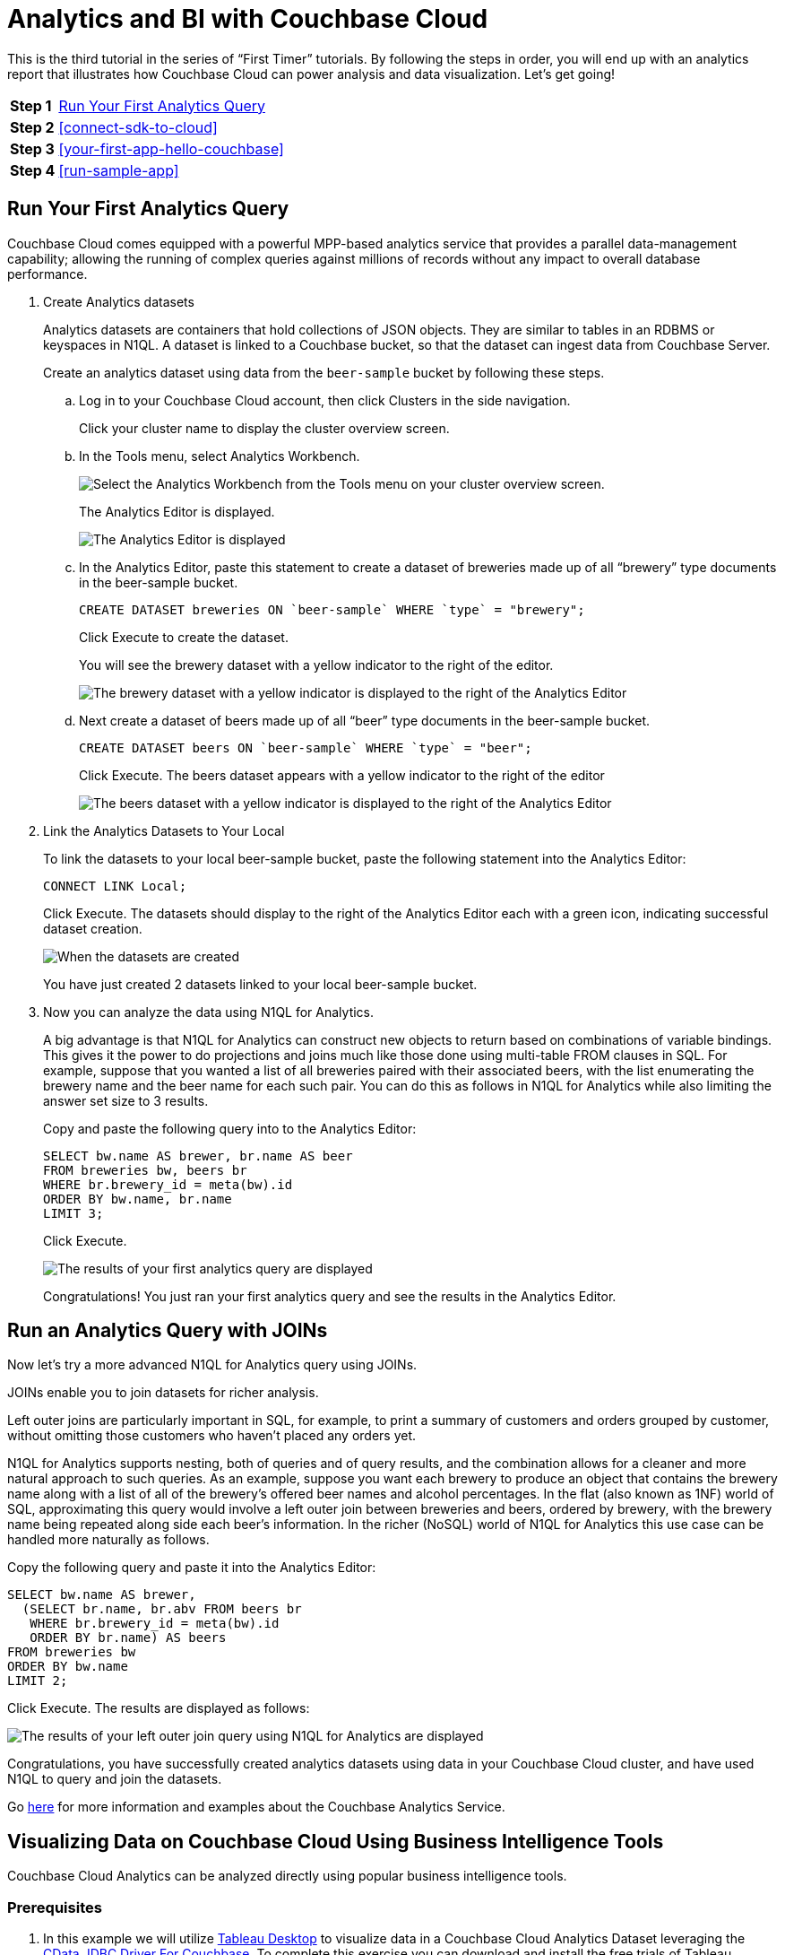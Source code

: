 = Analytics and BI with Couchbase Cloud
:imagesdir: ../assets/images

This is the third tutorial in the series of “First Timer” tutorials. By following the steps in order, you will end up with an analytics report that illustrates how Couchbase Cloud can power analysis and data visualization. Let's get going!

[horizontal]
*Step 1*:: <<run-first-analytics-query>>
*Step 2*:: <<connect-sdk-to-cloud>>
*Step 3*:: <<your-first-app-hello-couchbase>>
*Step 4*:: <<run-sample-app>>

[#run-first-analytics-query]
== Run Your First Analytics Query

Couchbase Cloud comes equipped with a powerful MPP-based analytics service that provides a parallel data-management capability; allowing the running of complex queries against millions of records without any impact to overall database performance. 

. Create Analytics datasets
+
Analytics datasets are containers that hold collections of JSON objects. They are similar to tables in an RDBMS or keyspaces in N1QL. 
A dataset is linked to a Couchbase bucket, so that the dataset can ingest data from Couchbase Server.
+
Create an analytics dataset using data from the `beer-sample` bucket by following these steps.

.. Log in to your Couchbase Cloud account, then click Clusters in the side navigation. 
+
Click your cluster name to display the cluster overview screen. 

.. In the Tools menu, select Analytics Workbench.
+
image::analytics-bi/abi3.png[Select the Analytics Workbench from the Tools menu on your cluster overview screen.]
+
The Analytics Editor is displayed.
+
image::analytics-bi/abi4.png[The Analytics Editor is displayed]

.. In the Analytics Editor, paste this statement to create a dataset of breweries made up of all “brewery” type documents in the beer-sample bucket.
+
[source,n1ql]
----
CREATE DATASET breweries ON `beer-sample` WHERE `type` = "brewery";
----
+
Click Execute to create the dataset.
+
You will see the brewery dataset with a yellow indicator to the right of the editor.
+
image::analytics-bi/abi6.png[The brewery dataset with a yellow indicator is displayed to the right of the Analytics Editor]

.. Next create a dataset of beers made up of all “beer” type documents in the beer-sample bucket.
+
[source,n1ql]
----
CREATE DATASET beers ON `beer-sample` WHERE `type` = "beer";
----
+
Click Execute. The beers dataset appears with a yellow indicator to the right of the editor
+
image::analytics-bi/abi7.png[The beers dataset with a yellow indicator is displayed to the right of the Analytics Editor]

. Link the Analytics Datasets to Your Local 
+
To link the datasets to your local beer-sample bucket, paste the following statement into the Analytics Editor:
+
[source,n1ql]
----
CONNECT LINK Local;
----
+
Click Execute. The datasets should display to the right of the Analytics Editor each with a green icon, indicating successful dataset creation.
+
image::analytics-bi/abi8.png[When the datasets are created, they are displayed to the right of the Analytics Editor, each with a green icon.]
+
You have just created 2 datasets linked to your local beer-sample bucket. 

. Now you can analyze the data using N1QL for Analytics.
+
A big advantage is that N1QL for Analytics can construct new objects to return based on combinations of variable bindings. 
This gives it the power to do projections and joins much like those done using multi-table FROM clauses in SQL. 
For example, suppose that you wanted a list of all breweries paired with their associated beers, with the list enumerating the brewery name and the beer name for each such pair. You can do this as follows in N1QL for Analytics while also limiting the answer set size to 3 results.
+
Copy and paste the following query into to the Analytics Editor:
+
[source,n1ql]
----
SELECT bw.name AS brewer, br.name AS beer
FROM breweries bw, beers br
WHERE br.brewery_id = meta(bw).id
ORDER BY bw.name, br.name
LIMIT 3;
----
+
Click Execute.
+
image::analytics-bi/abi10.png[The results of your first analytics query are displayed]
+
Congratulations! You just ran your first analytics query and see the results in the Analytics Editor.

== Run an Analytics Query with JOINs 

Now let's try a more advanced N1QL for Analytics query using JOINs. 

JOINs enable you to join datasets for richer analysis.

Left outer joins are particularly important in SQL, for example, to print a summary of customers and orders grouped by customer, without omitting those customers who haven’t placed any orders yet.

N1QL for Analytics supports nesting, both of queries and of query results, and the combination allows for a cleaner and more natural approach to such queries. As an example, suppose you want each brewery to produce an object that contains the brewery name along with a list of all of the brewery’s offered beer names and alcohol percentages. In the flat (also known as 1NF) world of SQL, approximating this query would involve a left outer join between breweries and beers, ordered by brewery, with the brewery name being repeated along side each beer’s information. In the richer (NoSQL) world of N1QL for Analytics this use case can be handled more naturally as follows.

Copy the following query and paste it into the Analytics Editor:

[source,n1ql]
----
SELECT bw.name AS brewer,
  (SELECT br.name, br.abv FROM beers br
   WHERE br.brewery_id = meta(bw).id
   ORDER BY br.name) AS beers
FROM breweries bw
ORDER BY bw.name
LIMIT 2;
----

Click Execute. The results are displayed as follows:

image::analytics-bi/abi11.png[The results of your left outer join query using N1QL for Analytics are displayed]

Congratulations, you have successfully created analytics datasets using data in your Couchbase Cloud cluster, and have used N1QL to query and join the datasets.

Go xref:server:analytics:primer-beer.adoc[here] for more information and examples about the Couchbase Analytics Service.

== Visualizing Data on Couchbase Cloud Using Business Intelligence Tools

Couchbase Cloud Analytics can be analyzed directly using popular business intelligence tools.

=== Prerequisites

. In this example we will utilize https://www.tableau.com/trial/download-tableau[Tableau Desktop] to visualize data in a Couchbase Cloud Analytics Dataset leveraging the https://www.cdata.com/drivers/couchbase/jdbc/[CData JDBC Driver For Couchbase]. To complete this exercise you can download and install the free trials of Tableau Desktop and the CData driver if you don’t already have these tools installed.

. You must also have your Couchbase Cloud cluster endpoint URL and your cluster Security Certificate handy to make the connection to Couchbase Cloud using the CData JDBC connector.
+
.. To get these settings, click Clusters in the side menu then click on your cluster name.
+
..Click the Connect tab to display the cluster endpoint and security certificate.
+
..Copy the Couchbase Cloud cluster endpoint URL and your cluster Security Certificate for entering into the CData JDBC driver for Couchbase.
+
image::analytics-bi/abi12.png[Copy the Couchbase Cloud cluster endpoint URL and your cluster Security Certificate from the Connect tab]

. Note your cluster database username and password, as set in xref:cbc-self-service-trials:getting-started.adoc[the first tutorial], to connect from BI tools. 
+
To review the database username and password, click Users in the left navigation, click on your username, then note the database user for your cluster.

=== Install the JDBC Driver and BI Tool

. Download and follow the instructions to install the https://www.cdata.com/drivers/couchbase/jdbc/[CData JDBC Driver For Couchbase] (you can use the free trial).

image::analytics-bi/cdata-page.png[Download and install the CData JDBC Driver for Couchbase]

. Download and follow the instructions to install https://www.tableau.com/products/desktop/download[Tableau Desktop] (you can use the free trial).

image::analytics-bi/tbdt.png[Download and install the Tableau Desktop]

. Copy the CData JDBC .jar file to the drivers folder in your Tableau installation.
+
Go to the `/lib` folder under the CData root install folder to copy the .jar file.
+
----
<_CData install folder_>/CData/CData JDBC Driver for Couchbase 2020/lib
----
+
Copy the file `cdata.jdbc.couchbase.jar`.

. Paste the `cdata.jdbc.couchbase.jar` file into the Tableau install folder for your operating system. 
+
* Windows: C:\Program Files\Tableau\Drivers
* Mac: ~/Library/Tableau/Drivers
* Linux: /opt/tableau/tableau_driver/jdbc

. Restart Tableau to pick up the driver.

=== Configure the JDBC Connection Using the CData JDBC Driver For Couchbase Interface

. Open the interface by double clicking `cdata.jdbc.couchbase.jar` under the CData root install folder. 
+
----
<CData install folder>/CData/CData JDBC Driver for Couchbase 2020/lib/cdata.jdbc.couchbase.jar
----

. In the Authentication connection properties, add the following settings:
+
* User: Insert your cluster database username
* Password: Insert your cluster database user password
* Server: Insert your cluster endpoint URL
* Couchbase Service: Analytics
* UseSSL: True
* ConnectionMode: Cloud
* DNSServer: 8.8.8.8
+
image::analytics-bi/cdata-jdbc-aa.png[Add the authentication connection properties]

. Under Misc connection properties, add the following setting:
+
* SSLServerCert: Paste your copied cluster Server Certificate
+
image::analytics-bi/cdata-jdbc-bb.png[Paste your copied cluster Server certificate]

. Click btn:[Test Connection] to verify the connection.

. Click “Copy to Clipboard” to copy the JDBC connection string, you will paste the string into Tableau Desktop when connecting.

=== Connect Tableau Desktop to Couchbase Cloud Cluster

. Launch Tableau Desktop, then in the left side menu click “Other Databases (JDBC)”, the “Other Databases (JDBC)” properties window displays.

. In the URL setting, paste the connection string you copied from the CData JDBC Driver for Couchbase interface  (you may optionally enter the cluster database username and password into the username and password property settings instead of in the connection string, this will prompt you for valid credentials whenever you refresh the report).
+ 
image::analytics-bi/tab.png[Paste the connection string copied from the CData JDBC Driver for Couchbsae in the URL setting]

. Click “Sign in”, the Tableau Desktop Data Source editor displays.
+
image::analytics-bi/tabl_query1.png[Sign in; the Tableau Desktop Data Source editor displays]

. In the left side menu under “Databases”, select CData.
+
image::analytics-bi/tabl_query2.png[In the left side menu under “Databases”, select CData]

. In the left side menu under “Schema”, select Couchbase.
+
image::analytics-bi/tabl_query3.png[In the left side menu under Schema, select Couchbase]

. In the left side menu under “Table”, you will see the breweries and beers Analytics Datasets we created earlier in this tutorial.
+
Click on “Default.breweries” and drag to the table pallet
+
image::analytics-bi/tabl_query4.png[Click "Default.breweries" and drag to the table pallet]

. Next click “Go to worksheet” to visualize the data.
+
image::analytics-bi/tabl_query5.png[Click "Go to worksheet" to visualize the data]
+
In the worksheet editor, the table fields are displayed in the left side menu.

. We will visualize all of the breweries in the breweries Analytics Dataset by plotting their locations on a map. First we need to convert the latitude and longitude data from a measure to a dimension.
+
In the tables fields, under Measure Names, on the field “Geo.Lat” and in the drop down property menu select “Convert to Dimension”
+
image::analytics-bi/tab4.png[Convert lattitude from a measure to a dimension field]
+
Repeat this for the field “Geo.lon” to convert it from a measure to a dimension field.

. Now lets map the latitude and longitude coordinates.
+
In the left side menu, click on “Geo.lon” and drag it to “Columns”.
+
image::analytics-bi/tab7.png[Choose the longitude]
+
Next click on “Geo.lat” and drag it to “Rows”. Tableau Desktop will automatically choose the map visualization based on the lat and lon coordinates.
+
image::analytics-bi/tab5.png[Choose the lattitude. Based on the lattitude and longitude chosen, Tableau Desktop will automatically choose the map visualiztion]

Congratulations! You have successfully connected Tableau Desktop to your Couchbase Cloud Analytics Dataset and created a visualization of the brewery locations, well done!
